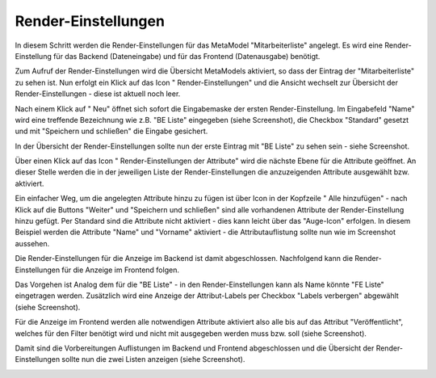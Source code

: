 .. _mm_first_rendersettings:

|img_rendersettings_32| Render-Einstellungen
============================================

In diesem Schritt werden die Render-Einstellungen für das MetaModel
"Mitarbeiterliste" angelegt. Es wird eine Render-Einstellung für das Backend
(Dateneingabe) und für das Frontend (Datenausgabe) benötigt.

Zum Aufruf der Render-Einstellungen wird die Übersicht MetaModels aktiviert,
so dass der Eintrag der "Mitarbeiterliste" zu sehen ist. Nun erfolgt ein Klick
auf das Icon "|img_rendersettings| Render-Einstellungen" und die Ansicht
wechselt zur Übersicht der Render-Einstellungen - diese ist aktuell noch leer.

Nach einem Klick auf "|img_new| Neu" öffnet sich sofort die Eingabemaske der
ersten Render-Einstellung. Im Eingabefeld "Name" wird eine treffende Bezeichnung
wie z.B. "BE Liste" eingegeben (siehe Screenshot), die Checkbox "Standard"
gesetzt und mit "Speichern und schließen" die Eingabe gesichert.

|img_rendersettings_01|

In der Übersicht der Render-Einstellungen sollte nun der erste Eintrag mit
"BE Liste" zu sehen sein - siehe Screenshot.

|img_rendersettings_02|

Über einen Klick auf das Icon "|img_rendersetting| Render-Einstellungen der Attribute"
wird die nächste Ebene für die Attribute geöffnet. An dieser Stelle werden 
die in der jeweiligen Liste der Render-Einstellungen die anzuzeigenden
Attribute ausgewählt bzw. aktiviert.

Ein einfacher Weg, um die angelegten Attribute hinzu zu fügen ist über Icon
in der Kopfzeile "|img_rendersettings_add| Alle hinzufügen" - nach Klick auf
die Buttons "Weiter" und "Speichern und schließen" sind alle vorhandenen
Attribute der Render-Einstellung hinzu gefügt. Per Standard sind die
Attribute nicht aktiviert - dies kann leicht über das "Auge-Icon" erfolgen.
In diesem Beispiel werden die Attribute "Name" und "Vorname" aktiviert - die
Attributauflistung sollte nun wie im Screenshot aussehen.

|img_rendersettings_03|

Die Render-Einstellungen für die Anzeige im Backend ist damit abgeschlossen.
Nachfolgend kann die Render-Einstellungen für die Anzeige im Frontend folgen.

Das Vorgehen ist Analog dem für die "BE Liste" - in den Render-Einstellungen
kann als Name könnte "FE Liste" eingetragen werden. Zusätzlich wird eine
Anzeige der Attribut-Labels per Checkbox "Labels verbergen" abgewählt (siehe
Screenshot).

|img_rendersettings_04|

Für die Anzeige im Frontend werden alle notwendigen Attribute aktiviert
also alle bis auf das Attribut "Veröffentlicht", welches für den Filter
benötigt wird und nicht mit ausgegeben werden muss bzw. soll (siehe
Screenshot).

|img_rendersettings_05|

Damit sind die Vorbereitungen Auflistungen im Backend und Frontend abgeschlossen
und die Übersicht der Render-Einstellungen sollte nun die zwei Listen anzeigen
(siehe Screenshot).

|img_rendersettings_06|


.. |img_rendersettings_32| image:: /_img/icons/rendersettings_32.png
.. |img_rendersettings| image:: /_img/icons/rendersettings.png
.. |img_rendersetting| image:: /_img/icons/rendersetting.png
.. |img_rendersettings_add| image:: /_img/icons/rendersettings_add.png
.. |img_new| image:: /_img/icons/new.gif
.. |img_edit| image:: /_img/icons/edit.gif

.. |img_rendersettings_01| image:: /_img/screenshots/metamodel_first/rendersettings_01.png
.. |img_rendersettings_02| image:: /_img/screenshots/metamodel_first/rendersettings_02.png
.. |img_rendersettings_03| image:: /_img/screenshots/metamodel_first/rendersettings_03.png
.. |img_rendersettings_04| image:: /_img/screenshots/metamodel_first/rendersettings_04.png
.. |img_rendersettings_05| image:: /_img/screenshots/metamodel_first/rendersettings_05.png
.. |img_rendersettings_06| image:: /_img/screenshots/metamodel_first/rendersettings_06.png

